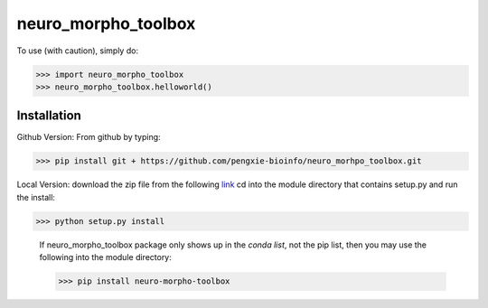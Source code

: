 neuro_morpho_toolbox
_____________________

To use (with caution), simply do:

>>> import neuro_morpho_toolbox
>>> neuro_morpho_toolbox.helloworld()


Installation
^^^^^^^^^^^
Github Version: From github by typing: 

>>> pip install git + https://github.com/pengxie-bioinfo/neuro_morhpo_toolbox.git

Local Version: download the zip file from the following  `link <https://github.com/pengxie-bioinfo/neuro_morhpo_toolboxn>`_ 
cd into the module directory that contains setup.py and run the install: 

>>> python setup.py install

  If neuro_morpho_toolbox package only shows up in the *conda list*, not the pip list, then you may use the following into the module directory:

  >>> pip install neuro-morpho-toolbox

